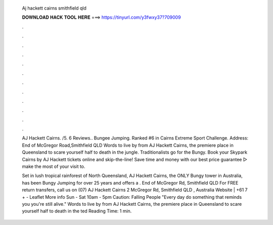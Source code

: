   Aj hackett cairns smithfield qld
  
  
  
  𝐃𝐎𝐖𝐍𝐋𝐎𝐀𝐃 𝐇𝐀𝐂𝐊 𝐓𝐎𝐎𝐋 𝐇𝐄𝐑𝐄 ===> https://tinyurl.com/y3fwxy37?709009
  
  
  
  .
  
  
  
  .
  
  
  
  .
  
  
  
  .
  
  
  
  .
  
  
  
  .
  
  
  
  .
  
  
  
  .
  
  
  
  .
  
  
  
  .
  
  
  
  .
  
  
  
  .
  
  AJ Hackett Cairns. /5. 6 Reviews.. Bungee Jumping. Ranked #6 in Cairns Extreme Sport Challenge. Address: End of McGregor Road,Smithfield QLD  Words to live by from AJ Hackett Cairns, the premiere place in Queensland to scare yourself half to death in the jungle. Traditionalists go for the Bungy. Book your Skypark Cairns by AJ Hackett tickets online and skip-the-line! Save time and money with our best price guarantee ▻ make the most of your visit to.
  
  Set in lush tropical rainforest of North Queensland, AJ Hackett Cairns, the ONLY Bungy tower in Australia, has been Bungy Jumping for over 25 years and offers a . End of McGregor Rd, Smithfield QLD For FREE return transfers, call us on (07)  AJ Hackett Cairns 2 McGregor Rd, Smithfield QLD , Australia Website | +61 7 + - Leaflet More info Sun - Sat 10am - 5pm Caution: Falling People "Every day do something that reminds you you're still alive." Words to live by from AJ Hackett Cairns, the premiere place in Queensland to scare yourself half to death in the ted Reading Time: 1 min.
